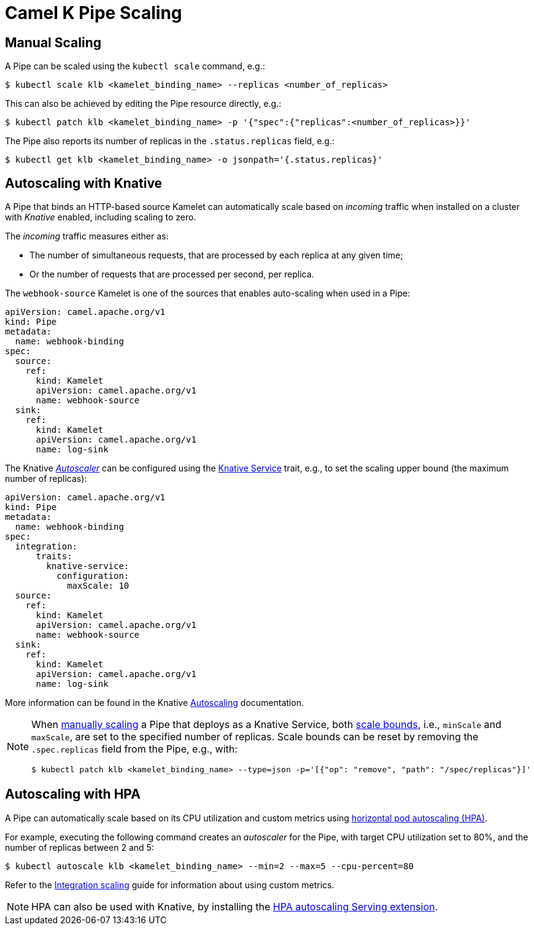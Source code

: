 [[binding-scaling]]
= Camel K Pipe Scaling

== Manual Scaling

A Pipe can be scaled using the `kubectl scale` command, e.g.:

[source,console]
----
$ kubectl scale klb <kamelet_binding_name> --replicas <number_of_replicas>
----

This can also be achieved by editing the Pipe resource directly, e.g.:

[source,console]
----
$ kubectl patch klb <kamelet_binding_name> -p '{"spec":{"replicas":<number_of_replicas>}}'
----

The Pipe also reports its number of replicas in the `.status.replicas` field, e.g.:

[source,console]
----
$ kubectl get klb <kamelet_binding_name> -o jsonpath='{.status.replicas}'
----

== Autoscaling with Knative

A Pipe that binds an HTTP-based source Kamelet can automatically scale based on _incoming_ traffic when installed on a cluster with _Knative_ enabled, including scaling to zero.

The _incoming_ traffic measures either as:

* The number of simultaneous requests, that are processed by each replica at any given time;
* Or the number of requests that are processed per second, per replica.

The `webhook-source` Kamelet is one of the sources that enables auto-scaling when used in a Pipe:

[source,yaml]
----
apiVersion: camel.apache.org/v1
kind: Pipe
metadata:
  name: webhook-binding
spec:
  source:
    ref:
      kind: Kamelet
      apiVersion: camel.apache.org/v1
      name: webhook-source
  sink:
    ref:
      kind: Kamelet
      apiVersion: camel.apache.org/v1
      name: log-sink
----

The Knative https://knative.dev/docs/serving/autoscaling/autoscaling-concepts/#supported-autoscaler-types[_Autoscaler_] can be configured using the xref:traits:knative-service.adoc[Knative Service] trait, e.g., to set the scaling upper bound (the maximum number of replicas):

[source,yaml]
----
apiVersion: camel.apache.org/v1
kind: Pipe
metadata:
  name: webhook-binding
spec:
  integration:
      traits:
        knative-service:
          configuration:
            maxScale: 10
  source:
    ref:
      kind: Kamelet
      apiVersion: camel.apache.org/v1
      name: webhook-source
  sink:
    ref:
      kind: Kamelet
      apiVersion: camel.apache.org/v1
      name: log-sink
----

More information can be found in the Knative https://knative.dev/docs/serving/autoscaling/[Autoscaling] documentation.

[NOTE]
====
When <<Manual Scaling,manually scaling>> a Pipe that deploys as a Knative Service, both https://knative.dev/docs/serving/autoscaling/scale-bounds/[scale bounds], i.e., `minScale` and `maxScale`, are set to the specified number of replicas.
Scale bounds can be reset by removing the `.spec.replicas` field from the Pipe, e.g., with:

[source,console]
----
$ kubectl patch klb <kamelet_binding_name> --type=json -p='[{"op": "remove", "path": "/spec/replicas"}]'
----
====

== Autoscaling with HPA

A Pipe can automatically scale based on its CPU utilization and custom metrics using https://kubernetes.io/docs/tasks/run-application/horizontal-pod-autoscale/[horizontal pod autoscaling (HPA)].

For example, executing the following command creates an _autoscaler_ for the Pipe, with target CPU utilization set to 80%, and the number of replicas between 2 and 5:

[source,console]
----
$ kubectl autoscale klb <kamelet_binding_name> --min=2 --max=5 --cpu-percent=80
----

Refer to the xref:scaling/integration.adoc[Integration scaling] guide for information about using custom metrics.

NOTE: HPA can also be used with Knative, by installing the https://knative.dev/docs/install/install-extensions/#install-optional-serving-extensions[HPA autoscaling Serving extension].
